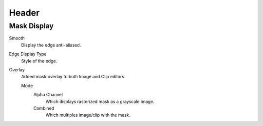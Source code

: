 
******
Header
******

Mask Display
============

Smooth
   Display the edge anti-aliased.
Edge Display Type
   Style of the edge.
Overlay
   Added mask overlay to both Image and Clip editors.

   Mode
      Alpha Channel
         Which displays rasterized mask as a grayscale image.
      Combined
         Which multiples image/clip with the mask.
